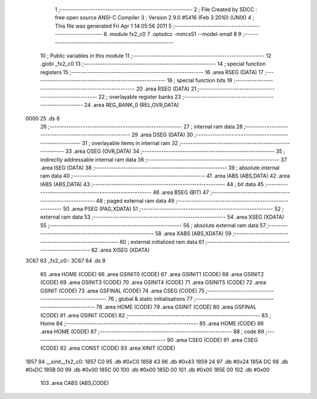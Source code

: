                               1 ;--------------------------------------------------------
                              2 ; File Created by SDCC : free open source ANSI-C Compiler
                              3 ; Version 2.9.0 #5416 (Feb  3 2010) (UNIX)
                              4 ; This file was generated Fri Apr  1 14:05:56 2011
                              5 ;--------------------------------------------------------
                              6 	.module fx2_c0
                              7 	.optsdcc -mmcs51 --model-small
                              8 	
                              9 ;--------------------------------------------------------
                             10 ; Public variables in this module
                             11 ;--------------------------------------------------------
                             12 	.globl _fx2_c0
                             13 ;--------------------------------------------------------
                             14 ; special function registers
                             15 ;--------------------------------------------------------
                             16 	.area RSEG    (DATA)
                             17 ;--------------------------------------------------------
                             18 ; special function bits
                             19 ;--------------------------------------------------------
                             20 	.area RSEG    (DATA)
                             21 ;--------------------------------------------------------
                             22 ; overlayable register banks
                             23 ;--------------------------------------------------------
                             24 	.area REG_BANK_0	(REL,OVR,DATA)
   0000                      25 	.ds 8
                             26 ;--------------------------------------------------------
                             27 ; internal ram data
                             28 ;--------------------------------------------------------
                             29 	.area DSEG    (DATA)
                             30 ;--------------------------------------------------------
                             31 ; overlayable items in internal ram 
                             32 ;--------------------------------------------------------
                             33 	.area OSEG    (OVR,DATA)
                             34 ;--------------------------------------------------------
                             35 ; indirectly addressable internal ram data
                             36 ;--------------------------------------------------------
                             37 	.area ISEG    (DATA)
                             38 ;--------------------------------------------------------
                             39 ; absolute internal ram data
                             40 ;--------------------------------------------------------
                             41 	.area IABS    (ABS,DATA)
                             42 	.area IABS    (ABS,DATA)
                             43 ;--------------------------------------------------------
                             44 ; bit data
                             45 ;--------------------------------------------------------
                             46 	.area BSEG    (BIT)
                             47 ;--------------------------------------------------------
                             48 ; paged external ram data
                             49 ;--------------------------------------------------------
                             50 	.area PSEG    (PAG,XDATA)
                             51 ;--------------------------------------------------------
                             52 ; external ram data
                             53 ;--------------------------------------------------------
                             54 	.area XSEG    (XDATA)
                             55 ;--------------------------------------------------------
                             56 ; absolute external ram data
                             57 ;--------------------------------------------------------
                             58 	.area XABS    (ABS,XDATA)
                             59 ;--------------------------------------------------------
                             60 ; external initialized ram data
                             61 ;--------------------------------------------------------
                             62 	.area XISEG   (XDATA)
   3C67                      63 _fx2_c0::
   3C67                      64 	.ds 8
                             65 	.area HOME    (CODE)
                             66 	.area GSINIT0 (CODE)
                             67 	.area GSINIT1 (CODE)
                             68 	.area GSINIT2 (CODE)
                             69 	.area GSINIT3 (CODE)
                             70 	.area GSINIT4 (CODE)
                             71 	.area GSINIT5 (CODE)
                             72 	.area GSINIT  (CODE)
                             73 	.area GSFINAL (CODE)
                             74 	.area CSEG    (CODE)
                             75 ;--------------------------------------------------------
                             76 ; global & static initialisations
                             77 ;--------------------------------------------------------
                             78 	.area HOME    (CODE)
                             79 	.area GSINIT  (CODE)
                             80 	.area GSFINAL (CODE)
                             81 	.area GSINIT  (CODE)
                             82 ;--------------------------------------------------------
                             83 ; Home
                             84 ;--------------------------------------------------------
                             85 	.area HOME    (CODE)
                             86 	.area HOME    (CODE)
                             87 ;--------------------------------------------------------
                             88 ; code
                             89 ;--------------------------------------------------------
                             90 	.area CSEG    (CODE)
                             91 	.area CSEG    (CODE)
                             92 	.area CONST   (CODE)
                             93 	.area XINIT   (CODE)
   1857                      94 __xinit__fx2_c0:
   1857 C0                   95 	.db #0xC0
   1858 43                   96 	.db #0x43
   1859 24                   97 	.db #0x24
   185A DC                   98 	.db #0xDC
   185B 00                   99 	.db #0x00
   185C 00                  100 	.db #0x00
   185D 00                  101 	.db #0x00
   185E 00                  102 	.db #0x00
                            103 	.area CABS    (ABS,CODE)
